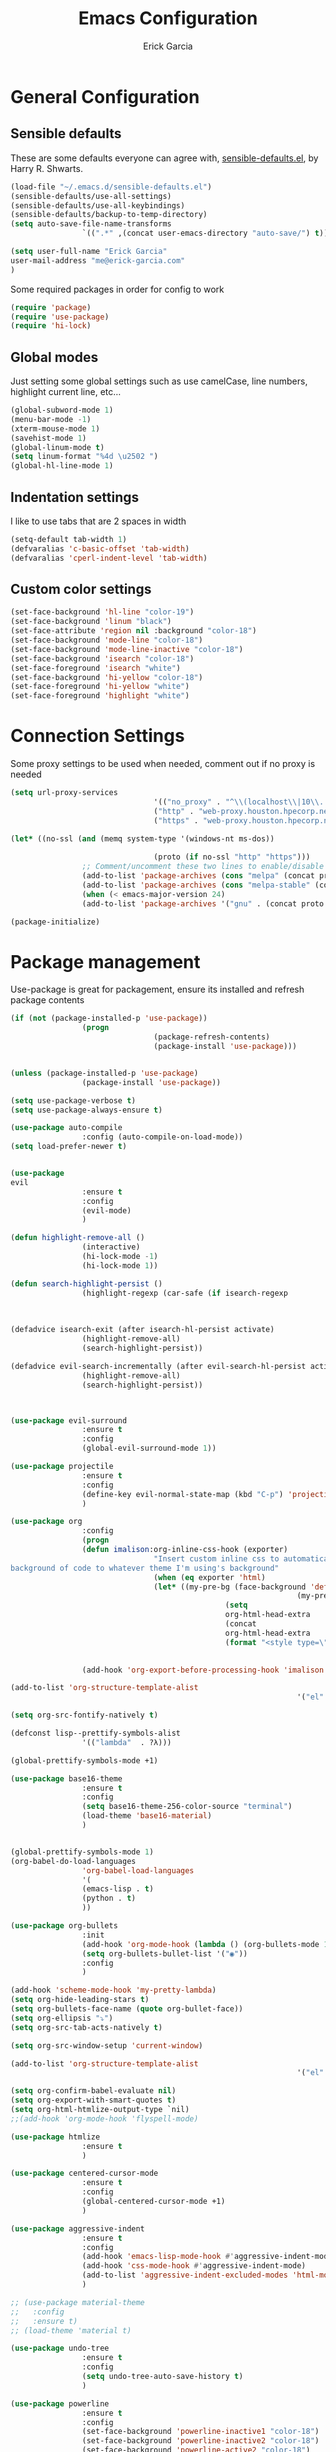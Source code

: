 #+TITLE: Emacs Configuration
#+AUTHOR: Erick Garcia
#+EMAIL: me@erick-garcia.com
#+OPTIONS: toc:nil num:nil

* General Configuration

** Sensible defaults
These are some defaults everyone can agree with, [[https://github.com/hrs/sensible-defaults.el][sensible-defaults.el]], by Harry R. Shwarts.
#+BEGIN_SRC emacs-lisp
(load-file "~/.emacs.d/sensible-defaults.el")
(sensible-defaults/use-all-settings)
(sensible-defaults/use-all-keybindings)
(sensible-defaults/backup-to-temp-directory)
(setq auto-save-file-name-transforms
				`((".*" ,(concat user-emacs-directory "auto-save/") t)))
#+END_SRC

#+BEGIN_SRC emacs-lisp
(setq user-full-name "Erick Garcia"
user-mail-address "me@erick-garcia.com"
)
#+END_SRC

Some required packages in order for config to work
#+BEGIN_SRC emacs-lisp
(require 'package)
(require 'use-package)
(require 'hi-lock)
#+END_SRC

** Global modes
Just setting some global settings such as use camelCase, line numbers, highlight current line, etc...
#+BEGIN_SRC emacs-lisp
(global-subword-mode 1)
(menu-bar-mode -1)
(xterm-mouse-mode 1)
(savehist-mode 1)
(global-linum-mode t)
(setq linum-format "%4d \u2502 ")
(global-hl-line-mode 1)
#+END_SRC
** Indentation settings
I like to use tabs that are 2 spaces in width
#+BEGIN_SRC emacs-lisp
(setq-default tab-width 1)
(defvaralias 'c-basic-offset 'tab-width)
(defvaralias 'cperl-indent-level 'tab-width)
#+END_SRC
** Custom color settings
#+BEGIN_SRC emacs-lisp
(set-face-background 'hl-line "color-19")
(set-face-background 'linum "black")
(set-face-attribute 'region nil :background "color-18")
(set-face-background 'mode-line "color-18")
(set-face-background 'mode-line-inactive "color-18")
(set-face-background 'isearch "color-18")
(set-face-foreground 'isearch "white")
(set-face-background 'hi-yellow "color-18")
(set-face-foreground 'hi-yellow "white")
(set-face-foreground 'highlight "white")
#+END_SRC

* Connection Settings
Some proxy settings to be used when needed, comment out if no proxy is needed
#+begin_src emacs-lisp
(setq url-proxy-services
								'(("no_proxy" . "^\\(localhost\\|10\\..*\\|192\\.168\\..*\\)")
								("http" . "web-proxy.houston.hpecorp.net:8080")
								("https" . "web-proxy.houston.hpecorp.net:8080")))

(let* ((no-ssl (and (memq system-type '(windows-nt ms-dos))
																				(not (gnutls-available-p))))
								(proto (if no-ssl "http" "https")))
				;; Comment/uncomment these two lines to enable/disable MELPA and MELPA Stable as desired
				(add-to-list 'package-archives (cons "melpa" (concat proto "://melpa.org/packages/")) t)
				(add-to-list 'package-archives (cons "melpa-stable" (concat proto "://stable.melpa.org/packages/")) t)
				(when (< emacs-major-version 24)
				(add-to-list 'package-archives '("gnu" . (concat proto "://elpa.gnu.org/packages/")))))

(package-initialize)
#+end_src

* Package management
Use-package is great for packagement, ensure its installed and refresh package contents
#+BEGIN_SRC emacs-lisp
(if (not (package-installed-p 'use-package))
				(progn
								(package-refresh-contents)
								(package-install 'use-package)))


(unless (package-installed-p 'use-package)
				(package-install 'use-package))

(setq use-package-verbose t)
(setq use-package-always-ensure t)

(use-package auto-compile
				:config (auto-compile-on-load-mode))
(setq load-prefer-newer t)
#+END_SRC

#+BEGIN_SRC emacs-lisp

(use-package
evil
				:ensure t
				:config
				(evil-mode)
				)

(defun highlight-remove-all ()
				(interactive)
				(hi-lock-mode -1)
				(hi-lock-mode 1))

(defun search-highlight-persist ()
				(highlight-regexp (car-safe (if isearch-regexp
																																				regexp-search-ring
																																search-ring)) (facep 'hi-yellow)))

(defadvice isearch-exit (after isearch-hl-persist activate)
				(highlight-remove-all)
				(search-highlight-persist))

(defadvice evil-search-incrementally (after evil-search-hl-persist activate)
				(highlight-remove-all)
				(search-highlight-persist))



(use-package evil-surround
				:ensure t
				:config
				(global-evil-surround-mode 1))

(use-package projectile
				:ensure t
				:config
				(define-key evil-normal-state-map (kbd "C-p") 'projectile-find-file)
				)

(use-package org
				:config
				(progn
				(defun imalison:org-inline-css-hook (exporter)
								"Insert custom inline css to automatically set the
background of code to whatever theme I'm using's background"
								(when (eq exporter 'html)
								(let* ((my-pre-bg (face-background 'default))
																(my-pre-fg (face-foreground 'default)))
												(setq
												org-html-head-extra
												(concat
												org-html-head-extra
												(format "<style type=\"text/css\">\n pre.src {background-color: #2c2c36; color: #959dcb;} pre.example { background-color: #2c2c36; color: #959dcb;} </style>\n"
																				my-pre-bg my-pre-fg))))))

				(add-hook 'org-export-before-processing-hook 'imalison:org-inline-css-hook)))

(add-to-list 'org-structure-template-alist
																'("el" "#+BEGIN_SRC emacs-lisp\n?\n#+END_SRC"))

(setq org-src-fontify-natively t)

(defconst lisp--prettify-symbols-alist
				'(("lambda"  . ?λ)))

(global-prettify-symbols-mode +1)

(use-package base16-theme
				:ensure t
				:config
				(setq base16-theme-256-color-source "terminal")
				(load-theme 'base16-material)
				)


(global-prettify-symbols-mode 1)
(org-babel-do-load-languages
				'org-babel-load-languages
				'(
				(emacs-lisp . t)
				(python . t)
				))

(use-package org-bullets
				:init
				(add-hook 'org-mode-hook (lambda () (org-bullets-mode 1)))
				(setq org-bullets-bullet-list '("◉"))
				:config
				)

(add-hook 'scheme-mode-hook 'my-pretty-lambda)
(setq org-hide-leading-stars t)
(setq org-bullets-face-name (quote org-bullet-face))
(setq org-ellipsis "⤵")
(setq org-src-tab-acts-natively t)

(setq org-src-window-setup 'current-window)

(add-to-list 'org-structure-template-alist
																'("el" "#+BEGIN_SRC emacs-lisp\n?\n#+END_SRC"))

(setq org-confirm-babel-evaluate nil)
(setq org-export-with-smart-quotes t)
(setq org-html-htmlize-output-type `nil)
;;(add-hook 'org-mode-hook 'flyspell-mode)

(use-package htmlize
				:ensure t
				)

(use-package centered-cursor-mode
				:ensure t
				:config
				(global-centered-cursor-mode +1)
				)

(use-package aggressive-indent
				:ensure t
				:config
				(add-hook 'emacs-lisp-mode-hook #'aggressive-indent-mode)
				(add-hook 'css-mode-hook #'aggressive-indent-mode)
				(add-to-list 'aggressive-indent-excluded-modes 'html-mode)
				)

;; (use-package material-theme
;;   :config
;;   :ensure t)
;; (load-theme 'material t)

(use-package undo-tree
				:ensure t
				:config
				(setq undo-tree-auto-save-history t)
				)

(use-package powerline
				:ensure t
				:config
				(set-face-background 'powerline-inactive1 "color-18")
				(set-face-background 'powerline-inactive2 "color-18")
				(set-face-background 'powerline-active2 "color-18")
				(powerline-center-evil-theme)

				;; (use-package flycheck-color-mode-line
				;;              :ensure t
				;;              :config
				;;              (add-hook 'flycheck-mode-hook 'flycheck-color-mode-line-mode))
				)

(setq org-directory "~/Dropbox/org")

(defun org-file-path (filename)
				"Return the absolute address of an org file, given its relative name."
				(concat (file-name-as-directory org-directory) filename))

(setq org-inbox-file "~/Dropbox/inbox.org")
(setq org-index-file (org-file-path "index.org"))
(setq org-archive-location
								(concat (org-file-path "archive.org") "::* From %s"))

(defun hrs/copy-tasks-from-inbox ()
				(when (file-exists-p org-inbox-file)
				(save-excursion
								(find-file org-index-file)
								(goto-char (point-max))
								(insert-file-contents org-inbox-file)
								(delete-file org-inbox-file))))

(setq org-agenda-files (list org-index-file))

(defun hrs/mark-done-and-archive ()
				"Mark the state of an org-mode item as DONE and archive it."
				(interactive)
				(org-todo 'done)
				(org-archive-subtree))

(define-key org-mode-map (kbd "C-c C-x C-s") 'hrs/mark-done-and-archive)
(setq org-log-done 'time)

(setq org-capture-templates
								'(("b" "Blog idea"
												entry
												(file (org-file-path "blog-ideas.org"))
												"* %?\n")

								("e" "Email" entry
												(file+headline org-index-file "Inbox")
												"* TODO %?\n\n%a\n\n")

								("f" "Finished book"
												table-line (file "~/documents/notes/books-read.org")
												"| %^{Title} | %^{Author} | %u |")

								("r" "Reading"
												checkitem
												(file (org-file-path "to-read.org")))

								("s" "Subscribe to an RSS feed"
												plain
												(file "~/documents/rss/urls")
												"%^{Feed URL} \"~%^{Feed name}\"")

								("t" "Todo"
												entry
												(file+headline org-index-file "Inbox")
												"* TODO %?\n")))

(add-hook 'org-capture-mode-hook 'evil-insert-state)

(setq org-refile-use-outline-path t)
(setq org-outline-path-complete-in-steps nil)

(define-key global-map "\C-cl" 'org-store-link)
(define-key global-map "\C-ca" 'org-agenda)
(define-key global-map "\C-cc" 'org-capture)

(defun hrs/open-index-file ()
				"Open the master org TODO list."
				(interactive)
				(hrs/copy-tasks-from-inbox)
				(find-file org-index-file)
				(flycheck-mode -1)
				(end-of-buffer))

(global-set-key (kbd "C-c i") 'hrs/open-index-file)

(defun org-capture-todo ()
				(interactive)
				(org-capture :keys "t"))

(global-set-key (kbd "M-n") 'org-capture-todo)
(add-hook 'gfm-mode-hook
												(lambda () (local-set-key (kbd "M-n") 'org-capture-todo)))
(add-hook 'haskell-mode-hook
												(lambda () (local-set-key (kbd "M-n") 'org-capture-todo)))
#+END_SRC
